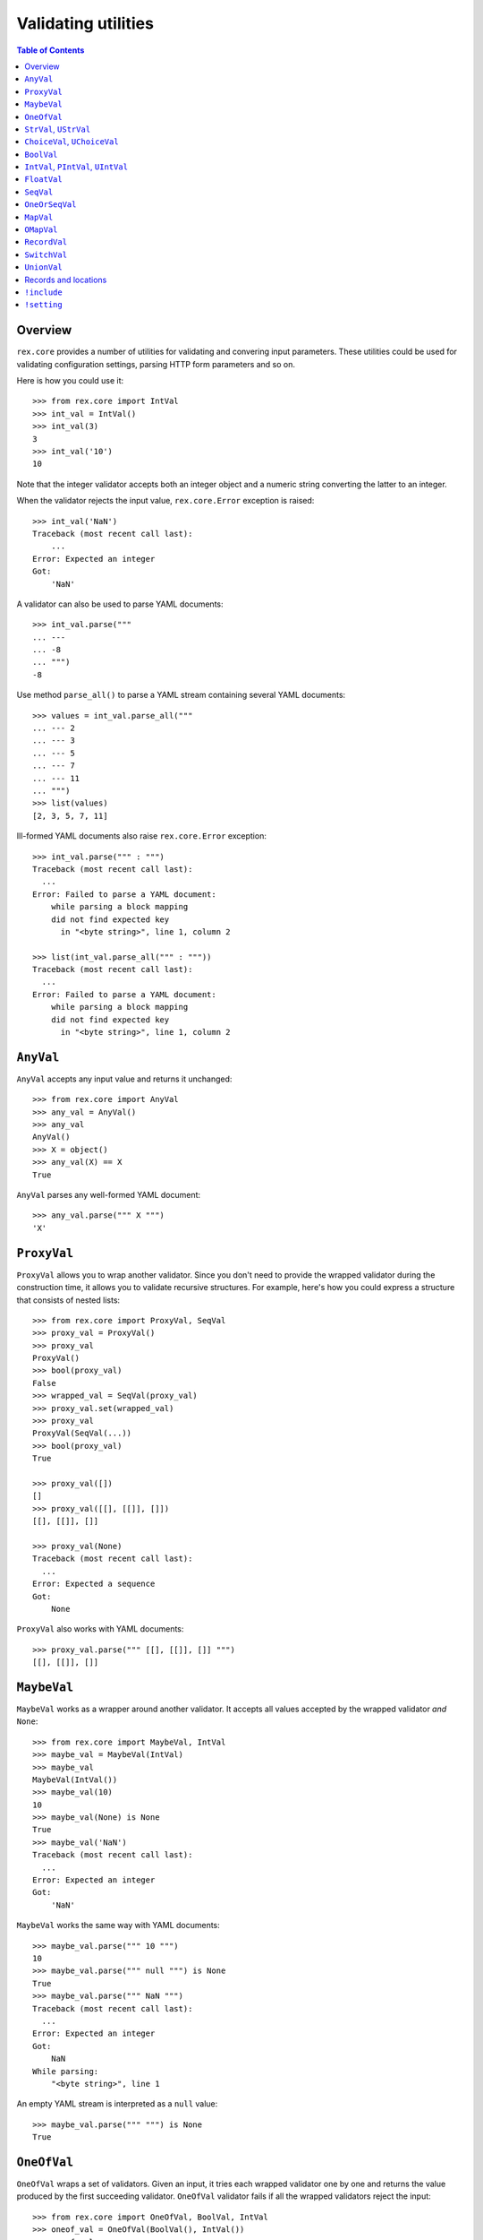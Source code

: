 ************************
  Validating utilities
************************

.. contents:: Table of Contents


Overview
========

``rex.core`` provides a number of utilities for validating and convering input
parameters.  These utilities could be used for validating configuration
settings, parsing HTTP form parameters and so on.

Here is how you could use it::

    >>> from rex.core import IntVal
    >>> int_val = IntVal()
    >>> int_val(3)
    3
    >>> int_val('10')
    10

Note that the integer validator accepts both an integer object and a numeric
string converting the latter to an integer.

When the validator rejects the input value, ``rex.core.Error`` exception is
raised::

    >>> int_val('NaN')
    Traceback (most recent call last):
        ...
    Error: Expected an integer
    Got:
        'NaN'

A validator can also be used to parse YAML documents::

    >>> int_val.parse("""
    ... ---
    ... -8
    ... """)
    -8

Use method ``parse_all()`` to parse a YAML stream containing several YAML
documents::

    >>> values = int_val.parse_all("""
    ... --- 2
    ... --- 3
    ... --- 5
    ... --- 7
    ... --- 11
    ... """)
    >>> list(values)
    [2, 3, 5, 7, 11]

Ill-formed YAML documents also raise ``rex.core.Error`` exception::

    >>> int_val.parse(""" : """)
    Traceback (most recent call last):
      ...
    Error: Failed to parse a YAML document:
        while parsing a block mapping
        did not find expected key
          in "<byte string>", line 1, column 2

    >>> list(int_val.parse_all(""" : """))
    Traceback (most recent call last):
      ...
    Error: Failed to parse a YAML document:
        while parsing a block mapping
        did not find expected key
          in "<byte string>", line 1, column 2


``AnyVal``
==========

``AnyVal`` accepts any input value and returns it unchanged::

    >>> from rex.core import AnyVal
    >>> any_val = AnyVal()
    >>> any_val
    AnyVal()
    >>> X = object()
    >>> any_val(X) == X
    True

``AnyVal`` parses any well-formed YAML document::

    >>> any_val.parse(""" X """)
    'X'


``ProxyVal``
============

``ProxyVal`` allows you to wrap another validator.  Since you don't need
to provide the wrapped validator during the construction time, it allows
you to validate recursive structures.  For example, here's how you could
express a structure that consists of nested lists::

    >>> from rex.core import ProxyVal, SeqVal
    >>> proxy_val = ProxyVal()
    >>> proxy_val
    ProxyVal()
    >>> bool(proxy_val)
    False
    >>> wrapped_val = SeqVal(proxy_val)
    >>> proxy_val.set(wrapped_val)
    >>> proxy_val
    ProxyVal(SeqVal(...))
    >>> bool(proxy_val)
    True

    >>> proxy_val([])
    []
    >>> proxy_val([[], [[]], []])
    [[], [[]], []]

    >>> proxy_val(None)
    Traceback (most recent call last):
      ...
    Error: Expected a sequence
    Got:
        None

``ProxyVal`` also works with YAML documents::

    >>> proxy_val.parse(""" [[], [[]], []] """)
    [[], [[]], []]


``MaybeVal``
============

``MaybeVal`` works as a wrapper around another validator.  It accepts all
values accepted by the wrapped validator *and* ``None``::

    >>> from rex.core import MaybeVal, IntVal
    >>> maybe_val = MaybeVal(IntVal)
    >>> maybe_val
    MaybeVal(IntVal())
    >>> maybe_val(10)
    10
    >>> maybe_val(None) is None
    True
    >>> maybe_val('NaN')
    Traceback (most recent call last):
      ...
    Error: Expected an integer
    Got:
        'NaN'

``MaybeVal`` works the same way with YAML documents::

    >>> maybe_val.parse(""" 10 """)
    10
    >>> maybe_val.parse(""" null """) is None
    True
    >>> maybe_val.parse(""" NaN """)
    Traceback (most recent call last):
      ...
    Error: Expected an integer
    Got:
        NaN
    While parsing:
        "<byte string>", line 1

An empty YAML stream is interpreted as a ``null`` value::

    >>> maybe_val.parse(""" """) is None
    True


``OneOfVal``
============

``OneOfVal`` wraps a set of validators.  Given an input, it tries each wrapped
validator one by one and returns the value produced by the first succeeding
validator.  ``OneOfVal`` validator fails if all the wrapped validators reject
the input::

    >>> from rex.core import OneOfVal, BoolVal, IntVal
    >>> oneof_val = OneOfVal(BoolVal(), IntVal())
    >>> oneof_val
    OneOfVal(BoolVal(), IntVal())
    >>> oneof_val('1')
    True
    >>> oneof_val('10')
    10
    >>> oneof_val('NaN')
    Traceback (most recent call last):
      ...
    Error: Failed to match the value against any of the following:
        Expected a Boolean value
        Got:
            'NaN'
    <BLANKLINE>
        Expected an integer
        Got:
            'NaN'

Note how ``'1'`` is converted to a Boolean value while ``'10'`` becomes an
integer.  That's because ``BoolVal`` is tried first and ``'1'`` is recognized
by ``BoolVal`` as a ``True`` value while ``'10'`` doesn't.


``StrVal``, ``UStrVal``
=======================

``StrVal`` accepts 8-bit and Unicode strings.  8-bit strings are expected to be
in UTF-8 encoding.  The output is always an 8-bit string in UTF-8 encoding::

    >>> from rex.core import StrVal
    >>> str_val = StrVal()
    >>> str_val
    StrVal()
    >>> str_val('Hello')
    'Hello'
    >>> str_val(u'Hello')
    'Hello'
    >>> str_val(None)
    Traceback (most recent call last):
      ...
    Error: Expected a string
    Got:
        None
    >>> str_val(u'\N{CYRILLIC CAPITAL LETTER YA}')
    '\xd0\xaf'
    >>> str_val(u'\N{CYRILLIC CAPITAL LETTER YA}'.encode('utf-8'))
    '\xd0\xaf'
    >>> str_val(u'\N{CYRILLIC CAPITAL LETTER YA}'.encode('cp1251'))
    Traceback (most recent call last):
      ...
    Error: Expected a valid UTF-8 string
    Got:
        '\xdf'

Use ``UStrVal`` if you want to get Unicode strings::

    >>> from rex.core import UStrVal
    >>> ustr_val = UStrVal()
    >>> ustr_val('Hello')
    u'Hello'
    >>> ustr_val(u'Hello')
    u'Hello'

``StrVal`` can also parse YAML documents::

    >>> str_val.parse(""" Hello """)
    'Hello'
    >>> str_val.parse(""" null """)
    Traceback (most recent call last):
      ...
    Error: Expected a string
    Got:
        null
    While parsing:
        "<byte string>", line 1
    >>> str_val.parse(""" [] """)
    Traceback (most recent call last):
      ...
    Error: Expected a string
    Got:
        a sequence
    While parsing:
        "<byte string>", line 1

``StrVal`` constructor takes an optional argument: a regular expression
pattern.  When the pattern is provided, only input strings that match this
pattern are accepted::

    >>> ssn_val = StrVal(r'\d\d\d-\d\d-\d\d\d\d')
    >>> ssn_val
    StrVal('\\d\\d\\d-\\d\\d-\\d\\d\\d\\d')
    >>> ssn_val('123-12-1234')
    '123-12-1234'
    >>> ssn_val('John Doe')
    Traceback (most recent call last):
      ...
    Error: Expected a string matching:
        /\d\d\d-\d\d-\d\d\d\d/
    Got:
        'John Doe'

The whole input must match the pattern::

    >>> ssn_val('123-12-1234 John Doe')
    Traceback (most recent call last):
      ...
    Error: Expected a string matching:
        /\d\d\d-\d\d-\d\d\d\d/
    Got:
        '123-12-1234 John Doe'


``ChoiceVal``, ``UChoiceVal``
=============================

``ChoiceVal`` accepts strings from a predefined set of values::

    >>> from rex.core import ChoiceVal
    >>> choice_val = ChoiceVal('one', 'two', 'three')
    >>> choice_val
    ChoiceVal('one', 'two', 'three')
    >>> choice_val('two')
    'two'
    >>> choice_val(u'two')
    'two'
    >>> choice_val(2)
    Traceback (most recent call last):
      ...
    Error: Expected a string
    Got:
        2
    >>> choice_val('five')
    Traceback (most recent call last):
      ...
    Error: Expected one of:
        one, two, three
    Got:
        'five'

``ChoiceVal`` also accepts a list of values::

    >>> ChoiceVal(['one', 'two', 'three'])
    ChoiceVal('one', 'two', 'three')

Use ``UChoiceVal`` if you want to get a Unicode string as a result::

    >>> from rex.core import UChoiceVal
    >>> uchoice_val = UChoiceVal(u'one', u'two', u'three')
    >>> uchoice_val('two')
    u'two'
    >>> uchoice_val(u'two')
    u'two'

``ChoiceVal`` can parse YAML documents::

    >>> choice_val.parse(""" two """)
    'two'
    >>> choice_val.parse(""" 2 """)
    Traceback (most recent call last):
      ...
    Error: Expected a string
    Got:
        2
    While parsing:
        "<byte string>", line 1


``BoolVal``
===========

``BoolVal`` accepts Boolean values.  ``0``, ``''``, ``'0'``, and ``'false'``
are recognized as ``False`` values while ``1``, ``'1'`` and ``'true'`` are
recognized as ``True`` values::

    >>> from rex.core import BoolVal
    >>> bool_val = BoolVal()
    >>> bool_val
    BoolVal()
    >>> bool_val(False)
    False
    >>> bool_val(0)
    False
    >>> bool_val('0')
    False
    >>> bool_val('false')
    False
    >>> bool_val(True)
    True
    >>> bool_val(1)
    True
    >>> bool_val('1')
    True
    >>> bool_val('true')
    True
    >>> bool_val(None)
    Traceback (most recent call last):
      ...
    Error: Expected a Boolean value
    Got:
        None

``BoolVal`` can parse YAML documents::

    >>> bool_val.parse(""" false """)
    False
    >>> bool_val.parse(""" null """)
    Traceback (most recent call last):
      ...
    Error: Expected a Boolean value
    Got:
        null
    While parsing:
        "<byte string>", line 1


``IntVal``, ``PIntVal``, ``UIntVal``
====================================

``IntVal`` accepts integer values.  Numeric strings are also accepted and converted
to integer::

    >>> from rex.core import IntVal
    >>> int_val = IntVal()
    >>> int_val
    IntVal()
    >>> int_val(10)
    10
    >>> int_val(10L)
    10L
    >>> int_val('10')
    10
    >>> int_val('NaN')
    Traceback (most recent call last):
      ...
    Error: Expected an integer
    Got:
        'NaN'
    >>> int_val(None)
    Traceback (most recent call last):
      ...
    Error: Expected an integer
    Got:
        None

``IntVal`` can parse YAML documents::

    >>> int_val.parse(""" 10 """)
    10
    >>> int_val.parse(""" NaN """)
    Traceback (most recent call last):
      ...
    Error: Expected an integer
    Got:
        NaN
    While parsing:
        "<byte string>", line 1

``IntVal`` takes two optional parameters: lower and upper bounds.  Values
outside of these bounds are rejected::

    >>> int_1to10_val = IntVal(1, 10)
    >>> int_1to10_val
    IntVal(min_bound=1, max_bound=10)
    >>> int_1to10_val(1)
    1
    >>> int_1to10_val(5)
    5
    >>> int_1to10_val(10)
    10
    >>> int_1to10_val(0)
    Traceback (most recent call last):
      ...
    Error: Expected an integer in range:
        [1..10]
    Got:
        0
    >>> int_1to10_val(11)
    Traceback (most recent call last):
      ...
    Error: Expected an integer in range:
        [1..10]
    Got:
        11
    >>> int_1to_val = IntVal(min_bound=1)
    >>> int_1to_val
    IntVal(min_bound=1)
    >>> int_1to_val(1)
    1
    >>> int_1to_val(0)
    Traceback (most recent call last):
      ...
    Error: Expected an integer in range:
        [1..]
    Got:
        0
    >>> int_to10_val = IntVal(max_bound=10)
    >>> int_to10_val
    IntVal(max_bound=10)
    >>> int_to10_val(10)
    10
    >>> int_to10_val(11)
    Traceback (most recent call last):
      ...
    Error: Expected an integer in range:
        [..10]
    Got:
        11

``PIntVal`` and ``UIntVal`` are aliases for ``IntVal(1)`` and ``IntVal(0)``
respectively::

    >>> from rex.core import PIntVal, UIntVal
    >>> pint_val = PIntVal()
    >>> pint_val
    PIntVal()
    >>> pint_val(1)
    1
    >>> pint_val(0)
    Traceback (most recent call last):
      ...
    Error: Expected an integer in range:
        [1..]
    Got:
        0
    >>> uint_val = UIntVal()
    >>> uint_val
    UIntVal()
    >>> uint_val(0)
    0
    >>> uint_val(-1)
    Traceback (most recent call last):
      ...
    Error: Expected an integer in range:
        [0..]
    Got:
        -1


``FloatVal``
============

``FloatVal`` accepts float (or integer) values.  Numeric strings are also
accepted and converted to float::

    >>> from rex.core import FloatVal
    >>> float_val = FloatVal()
    >>> float_val
    FloatVal()
    >>> float_val(0.5)
    0.5
    >>> float_val(5)
    5.0
    >>> float_val(5L)
    5.0
    >>> float_val('5e-1')
    0.5
    >>> float_val('5')
    5.0
    >>> float_val('NaN')
    nan
    >>> float_val('Inf')
    inf
    >>> float_val('-Inf')
    -inf
    >>> float_val('127.0.0.1')
    Traceback (most recent call last):
      ...
    Error: Expected a float value
    Got:
        '127.0.0.1'

``IntVal`` can parse YAML documents::

    >>> float_val.parse(""" 0.5 """)
    0.5
    >>> float_val.parse(""" 5 """)
    5.0
    >>> float_val.parse(""" 127.0.0.1 """)
    Traceback (most recent call last):
      ...
    Error: Expected a float value
    Got:
        127.0.0.1
    While parsing:
        "<byte string>", line 1


``SeqVal``
==========

``SeqVal`` accepts list values::

    >>> from rex.core import SeqVal
    >>> seq_val = SeqVal()
    >>> seq_val
    SeqVal()
    >>> seq_val([0, False, None])
    [0, False, None]
    >>> seq_val(None)
    Traceback (most recent call last):
      ...
    Error: Expected a sequence
    Got:
        None

If you pass a string, it must be a valid JSON array::

    >>> seq_val('[-:]')
    Traceback (most recent call last):
      ...
    Error: Expected a JSON array
    Got:
        '[-:]'
    >>> seq_val('[0, false, null]')
    [0, False, None]

``SeqVal`` has an optional parameter: a validator to apply to sequence items::

    >>> from rex.core import IntVal
    >>> int_seq_val = SeqVal(IntVal)
    >>> int_seq_val
    SeqVal(IntVal())
    >>> int_seq_val([])
    []
    >>> int_seq_val(['1', '2', '3'])
    [1, 2, 3]
    >>> int_seq_val([1, '2', 'three'])
    Traceback (most recent call last):
      ...
    Error: Expected an integer
    Got:
        'three'
    While validating sequence item
        #3

``SeqVal`` can also parse YAML documents::

    >>> seq_val.parse(""" [0, false, null] """)
    [0, False, None]
    >>> seq_val.parse(""" null """)
    Traceback (most recent call last):
      ...
    Error: Expected a sequence
    Got:
        null
    While parsing:
        "<byte string>", line 1

An empty YAML document is interpreted as an empty list::

    >>> seq_val.parse(""" """)
    []


``OneOrSeqVal``
===============

``OneOrSeqVal`` accepts an item or a list of items::

    >>> from rex.core import OneOrSeqVal
    >>> one_or_seq_val = OneOrSeqVal(IntVal)
    >>> one_or_seq_val
    OneOrSeqVal(IntVal())
    >>> one_or_seq_val([2, 3, 5, 7])
    [2, 3, 5, 7]
    >>> one_or_seq_val(11)
    11
    >>> one_or_seq_val([0, False, None])
    Traceback (most recent call last):
      ...
    Error: Expected an integer
    Got:
        False
    While validating sequence item
        #2
    >>> one_or_seq_val('NaN')
    Traceback (most recent call last):
      ...
    Error: Expected an integer
    Got:
        'NaN'

``OneOrSeqVal`` can also parse YAML documents::

    >>> one_or_seq_val.parse(""" [2, 3, 5, 7] """)
    [2, 3, 5, 7]
    >>> one_or_seq_val.parse(""" 11 """)
    11


``MapVal``
==========

``MapVal`` accepts dictionaries::

    >>> from rex.core import MapVal
    >>> map_val = MapVal()
    >>> map_val
    MapVal()
    >>> map_val({'0': 'false'})
    {'0': 'false'}
    >>> map_val(None)
    Traceback (most recent call last):
      ...
    Error: Expected a mapping
    Got:
        None

If you pass a string, it must be a valid JSON object::

    >>> map_val('{-:}')
    Traceback (most recent call last):
      ...
    Error: Expected a JSON object
    Got:
        '{-:}'
    >>> map_val('{"0": false}')
    {u'0': False}

``MapVal`` constructor takes two optional parameters: validators for mapping
keys and mapping values::

    >>> from rex.core import IntVal, PIntVal, BoolVal
    >>> i2b_map_val = MapVal(IntVal, BoolVal)
    >>> i2b_map_val
    MapVal(IntVal(), BoolVal())
    >>> i2b_map_val({})
    {}
    >>> i2b_map_val({'0': 'false'})
    {0: False}
    >>> pi2b_map_val = MapVal(PIntVal, BoolVal)
    >>> pi2b_map_val({'0': 'false'})
    Traceback (most recent call last):
      ...
    Error: Expected an integer in range:
        [1..]
    Got:
        '0'
    While validating mapping key:
        '0'
    >>> i2i_map_val = MapVal(IntVal, IntVal)
    >>> i2i_map_val({'0': 'false'})
    Traceback (most recent call last):
      ...
    Error: Expected an integer
    Got:
        'false'
    While validating mapping value for key:
        0

``MapVal`` can also parse YAML documents::

    >>> map_val.parse(""" {'0': 'false'} """)
    {'0': 'false'}
    >>> map_val.parse(""" null """)
    Traceback (most recent call last):
      ...
    Error: Expected a mapping
    Got:
        null
    While parsing:
        "<byte string>", line 1

``MapVal`` can detect ill-formed YAML mappings::

    >>> map_val.parse(""" { {}: {} } """)
    Traceback (most recent call last):
      ...
    Error: Failed to parse a YAML document:
        while constructing a mapping
          in "<byte string>", line 1, column 2
        found an unacceptable key (unhashable type: 'dict')
          in "<byte string>", line 1, column 4
    >>> map_val.parse(""" { key: value, key: value } """)
    Traceback (most recent call last):
      ...
    Error: Failed to parse a YAML document:
        while constructing a mapping
          in "<byte string>", line 1, column 2
        found a duplicate key
          in "<byte string>", line 1, column 16

An empty YAML document is interpreted as an empty dictionary::

    >>> map_val.parse(""" """)
    {}


``OMapVal``
===========

``OMapVal`` accepts lists of pairs or one-element dictionaries::

    >>> from rex.core import OMapVal
    >>> omap_val = OMapVal()
    >>> omap_val
    OMapVal()
    >>> omap_val([('0', 'false'), ('1', 'true')])
    OrderedDict([('0', 'false'), ('1', 'true')])
    >>> omap_val([{'0': 'false'}, {'1': 'true'}])
    OrderedDict([('0', 'false'), ('1', 'true')])
    >>> omap_val(None)
    Traceback (most recent call last):
      ...
    Error: Expected an ordered mapping
    Got:
        None
    >>> omap_val([(1, 2, 3)])
    Traceback (most recent call last):
      ...
    Error: Expected an ordered mapping
    Got:
        [(1, 2, 3)]
    >>> omap_val([{}])
    Traceback (most recent call last):
      ...
    Error: Expected an ordered mapping
    Got:
        [{}]

``collections.OrderedDict`` objects are also accepted::

    >>> import collections
    >>> omap_val(collections.OrderedDict([(0, False), (1, True)]))
    OrderedDict([(0, False), (1, True)])

If you pass a string, it must be a valid JSON object::

    >>> omap_val('{-:}')
    Traceback (most recent call last):
      ...
    Error: Expected a JSON object
    Got:
        '{-:}'
    >>> omap_val('{"0": false, "1": true}')
    OrderedDict([(u'0', False), (u'1', True)])

``OMapVal`` constructor takes two optional parameters: validators for mapping
keys and mapping values::

    >>> from rex.core import IntVal, PIntVal, BoolVal
    >>> i2b_omap_val = OMapVal(IntVal, BoolVal)
    >>> i2b_omap_val
    OMapVal(IntVal(), BoolVal())
    >>> i2b_omap_val([])
    OrderedDict()
    >>> i2b_omap_val([{'0': 'false'}])
    OrderedDict([(0, False)])
    >>> pi2b_omap_val = OMapVal(PIntVal, BoolVal)
    >>> pi2b_omap_val([{'0': 'false'}])
    Traceback (most recent call last):
      ...
    Error: Expected an integer in range:
        [1..]
    Got:
        '0'
    While validating mapping key:
        '0'
    >>> i2i_omap_val = OMapVal(IntVal, IntVal)
    >>> i2i_omap_val([{'0': 'false'}])
    Traceback (most recent call last):
      ...
    Error: Expected an integer
    Got:
        'false'
    While validating mapping value for key:
        0

``OMapVal`` can parse YAML documents::

    >>> omap_val.parse(""" [ '0': 'false', '1': 'true' ] """)
    OrderedDict([('0', 'false'), ('1', 'true')])
    >>> omap_val.parse(""" null """)
    Traceback (most recent call last):
      ...
    Error: Expected an ordered mapping
    Got:
        null
    While parsing:
        "<byte string>", line 1

``MapVal`` can detect ill-formed ordered mappings in a YAML document::

    >>> omap_val.parse(""" [ null ] """)
    Traceback (most recent call last):
      ...
    Error: Expected an entry of an ordered mapping
    Got:
        null
    While parsing:
        "<byte string>", line 1
    >>> omap_val.parse(""" [ {} ] """)
    Traceback (most recent call last):
      ...
    Error: Expected an entry of an ordered mapping
    Got:
        a mapping
    While parsing:
        "<byte string>", line 1
    >>> omap_val.parse(""" [ {}: {} ] """)
    Traceback (most recent call last):
      ...
    Error: Failed to parse a YAML document:
        while constructing a mapping
          in "<byte string>", line 1, column 2
        found an unacceptable key (unhashable type: 'dict')
          in "<byte string>", line 1, column 4

An empty YAML document is interpreted as an empty mapping::

    >>> omap_val.parse(""" """)
    OrderedDict()


``RecordVal``
=============

``RecordVal`` expects a dictionary with a fixed set of keys and converts it
to a ``collections.namedtuple`` object.  It is parameterized with a list of
fields::

    >>> from rex.core import RecordVal
    >>> record_val = RecordVal(('name', StrVal),
    ...                        ('age', MaybeVal(UIntVal), None))
    >>> record_val
    RecordVal(('name', StrVal()), ('age', MaybeVal(UIntVal()), None))
    >>> record = record_val({'name': "Alice", 'age': '33'})
    >>> record
    Record(name='Alice', age=33)

The ``RecordVal`` constructor also accepts a list of fields::

    >>> RecordVal([('name', StrVal),
    ...            ('age', MaybeVal(UIntVal), None)])
    RecordVal(('name', StrVal()), ('age', MaybeVal(UIntVal()), None))

``RecordVal`` allows tuples and serialized JSON objects::

    >>> record_val(record)
    Record(name='Alice', age=33)
    >>> record_val(("Alice", 33))
    Record(name='Alice', age=33)
    >>> record_val('{"name": "Alice", "age": 33}')
    Record(name='Alice', age=33)

Ill-formed tuples or JSON objects are rejected::

    >>> record_val(("Bob", 'm', 12))
    Traceback (most recent call last):
      ...
    Error: Expected a mapping
    Got:
        ('Bob', 'm', 12)
    >>> import collections
    >>> Person = collections.namedtuple("Person", "name sex")
    >>> record_val(Person("Clarence", 'm'))
    Traceback (most recent call last):
      ...
    Error: Expected a record with fields:
        name, age
    Got:
        Person(name='Clarence', sex='m')
    >>> record_val("David")
    Traceback (most recent call last):
      ...
    Error: Expected a JSON object
    Got:
        'David'

Optional fields can be omitted, but mandatory cannot be::

    >>> record_val({'name': "Bob"})
    Record(name='Bob', age=None)
    >>> record_val({'age': 81})
    Traceback (most recent call last):
      ...
    Error: Missing mandatory field:
        name

Unexpected fields are rejected::

    >>> record_val({'name': "Eleonore", 'sex': 'f'})
    Traceback (most recent call last):
      ...
    Error: Got unexpected field:
        sex

Invalid field values are reported::

    >>> record_val({'name': "Fiona", 'age': False})
    Traceback (most recent call last):
      ...
    Error: Expected an integer
    Got:
        False
    While validating field:
        age

``RecordVal`` mangles field names that coincide with Python keywords::

    >>> kwd_record_val = RecordVal(('if', BoolVal),
    ...                            ('then', IntVal))
    >>> kwd_record_val
    RecordVal(('if', BoolVal()), ('then', IntVal()))
    >>> kwd_record_val({'if': True, 'then': 42})
    Record(if_=True, then=42)

``RecordVal`` can also parse YAML documents::

    >>> record_val.parse(""" { name: Alice, age: 33 } """)
    Record(name='Alice', age=33)
    >>> record_val.parse(""" null """)
    Traceback (most recent call last):
      ...
    Error: Expected a mapping
    Got:
        null
    While parsing:
        "<byte string>", line 1

``RecordVal`` accepts missing optional fields, but reports duplicate, unknown
or missing mandatory fields in a YAML document::

    >>> record_val.parse(""" { name: Bob } """)
    Record(name='Bob', age=None)
    >>> record_val.parse(""" { name: Alice, name: Bob } """)
    Traceback (most recent call last):
      ...
    Error: Got duplicate field:
        name
    While parsing:
        "<byte string>", line 1
    >>> record_val.parse(""" { name: Eleonore, sex: f } """)
    Traceback (most recent call last):
      ...
    Error: Got unexpected field:
        sex
    While parsing:
        "<byte string>", line 1
    >>> record_val.parse(""" { age: 81 } """)
    Traceback (most recent call last):
      ...
    Error: Missing mandatory field:
        name
    While parsing:
        "<byte string>", line 1

If every field has a default value, ``RecordVal`` interprets an empty document
as a record with all default values::

    >>> default_record_val = RecordVal([('mother', StrVal, None),
    ...                                 ('father', StrVal, None)])
    >>> default_record_val.parse(""" """)
    Record(mother=None, father=None)

``RecordVal`` annotates nested validation errors::

    >>> record_val.parse(""" { name: Fiona, age: false } """)
    Traceback (most recent call last):
      ...
    Error: Expected an integer
    Got:
        false
    While parsing:
        "<byte string>", line 1
    While validating field:
        age


``SwitchVal``
=============

``SwitchVal`` chooses which validator to apply based on the fields of the input
record::

    >>> from rex.core import SwitchVal
    >>> switch_val = SwitchVal({'name': record_val})
    >>> switch_val
    SwitchVal({'name': RecordVal(('name', StrVal()), ('age', MaybeVal(UIntVal()), None))})
    >>> switch_val({'name': "Alice", 'age': '33'})
    Record(name='Alice', age=33)
    >>> switch_val({'age': 81})
    Traceback (most recent call last):
      ...
    Error: Cannot recognize a record
    Got:
        {'age': 81}

``SwitchVal`` also accepts serialized JSON objects and named tuples::

    >>> switch_val('{"name": "Alice", "age": 33}')
    Record(name='Alice', age=33)
    >>> switch_val(_)
    Record(name='Alice', age=33)

Without the default validator, unexpected values are rejected::

    >>> switch_val(None)
    Traceback (most recent call last):
      ...
    Error: Cannot recognize a record
    Got:
        None

If the default validator is provided, it is used for values that ``SwitchVal``
cannot recognize::

    >>> default_switch_val = SwitchVal({'name': record_val}, IntVal())
    >>> default_switch_val
    SwitchVal({'name': RecordVal(('name', StrVal()), ('age', MaybeVal(UIntVal()), None))}, IntVal())
    >>> default_switch_val({'name': "Alice", 'age': '33'})
    Record(name='Alice', age=33)
    >>> default_switch_val("81")
    81
    >>> default_switch_val("Bob")
    Traceback (most recent call last):
      ...
    Error: Expected an integer
    Got:
        'Bob'

``SwitchVal`` can parse YAML documents::

    >>> switch_val.parse(""" { name: Alice, age: 33 } """)
    Record(name='Alice', age=33)
    >>> switch_val.parse(""" null """)
    Traceback (most recent call last):
      ...
    Error: Expected a mapping
    Got:
        null
    While parsing:
        "<byte string>", line 1

``SwitchVal`` rejects or uses the default validator to parse YAML nodes it
cannot recognize::

    >>> switch_val.parse(""" { age: 81 } """)
    Traceback (most recent call last):
      ...
    Error: Cannot recognize a record
    While parsing:
        "<byte string>", line 1
    >>> default_switch_val.parse(""" { true: false } """)
    Traceback (most recent call last):
      ...
    Error: Expected an integer
    Got:
        a mapping
    While parsing:
        "<byte string>", line 1
    >>> default_switch_val.parse(""" 81 """)
    81


``UnionVal``
============

``UnionVal`` is a union of several validators.  ``UnionVal`` selects
which validator to apply based on a set of conditions::

    >>> from rex.core import UnionVal, OnScalar, OnSeq, OnMap
    >>> union_val = UnionVal([(OnScalar, IntVal),
    ...                       (OnSeq, SeqVal(IntVal)),
    ...                       (OnMap, MapVal(IntVal, BoolVal))])
    >>> union_val
    UnionVal((OnScalar(), IntVal()), (OnSeq(), SeqVal(IntVal())), (OnMap(), MapVal(IntVal(), BoolVal())))
    >>> union_val('10')
    10
    >>> union_val(['10'])
    [10]
    >>> union_val({'10': 'true'})
    {10: True}
    >>> union_val(())
    Traceback (most recent call last):
      ...
    Error: Expected one of:
        scalar
        sequence
        mapping
    Got:
        ()

``UnionVal`` can also be used to discriminate between records of different
types::

    >>> from rex.core import OnField
    >>> record_union_val = UnionVal(('name', RecordVal(('name', StrVal),
    ...                                                ('age', MaybeVal(UIntVal), None))))
    >>> record_union_val
    UnionVal((OnField('name'), RecordVal(('name', StrVal()), ('age', MaybeVal(UIntVal()), None))))
    >>> record_union_val({'name': "Alice", 'age': '33'})
    Record(name='Alice', age=33)

``UnionVal`` understands serialized JSON objects and named tuples::

    >>> record_union_val('{"name": "Alice", "age": 33}')
    Record(name='Alice', age=33)
    >>> record_union_val(_)
    Record(name='Alice', age=33)

Without the default validator, unexpected values are rejected::

    >>> record_union_val({'age': 81})
    Traceback (most recent call last):
      ...
    Error: Expected one of:
        name record
    Got:
        {'age': 81}
    >>> record_union_val('-')
    Traceback (most recent call last):
      ...
    Error: Expected one of:
        name record
    Got:
        '-'

If the default validator is provided, ``UnionVal`` never raises an error::

    >>> default_union_val = UnionVal((OnSeq, SeqVal(IntVal)), IntVal)
    >>> default_union_val(['10'])
    [10]
    >>> default_union_val('10')
    10
    >>> default_union_val(None)
    Traceback (most recent call last):
      ...
    Error: Expected an integer
    Got:
        None

``UnionVal`` can parse YAML documents::

    >>> union_val.parse(""" 10 """)
    10
    >>> union_val.parse(""" [10] """)
    [10]
    >>> union_val.parse(""" { 10: true } """)
    {10: True}

    >>> record_union_val.parse(""" { name: Alice, age: 33 } """)
    Record(name='Alice', age=33)
    >>> record_union_val.parse(""" { age: 81 } """)
    Traceback (most recent call last):
      ...
    Error: Expected one of:
        name record
    Got:
        a mapping
    While parsing:
        "<byte string>", line 1


Records and locations
=====================

``Record`` is used to create record types with a fixed set of fields::

    >>> from rex.core import Record
    >>> Person = Record.make('Person', ['name', 'age'])

You can use this type to create record objects::

    >>> p1 = Person("Alice", 33)
    >>> p1
    Person(name='Alice', age=33)
    >>> p2 = Person(name="Bob", age=81)
    >>> p2
    Person(name='Bob', age=81)

Invalid records are rejected::

    >>> Person("Clarence")
    Traceback (most recent call last):
      ...
    TypeError: missing field 'age'
    >>> Person("Daniel", 56, sex='m')
    Traceback (most recent call last):
      ...
    TypeError: unknown field 'sex'
    >>> Person("Eleonore", 18, age=18)
    Traceback (most recent call last):
      ...
    TypeError: duplicate field 'age'
    >>> Person("Fiona", 3, 'f')
    Traceback (most recent call last):
      ...
    TypeError: expected 2 arguments, got 3

Record fields could be accessed by name or by index::

    >>> p1.name
    'Alice'
    >>> p1['name']
    'Alice'
    >>> p1[0]
    'Alice'

Unknown keys are rejected::

    >>> p1['sex']
    Traceback (most recent call last):
      ...
    KeyError: 'sex'

A record can be easily converted to a dictionary::

    >>> vars(p1)
    OrderedDict([('name', 'Alice'), ('age', 33)])

Records are compared by value and can be used as keys in a dictionary::

    >>> p1 == Person("Alice", 33)
    True
    >>> p1 != p2
    True
    >>> p1 in { Person("Alice", 33): False }
    True

Records could be cloned with updated field values::

    >>> p1.__clone__()
    Person(name='Alice', age=33)
    >>> p1.__clone__(age=p1.age+1)
    Person(name='Alice', age=34)
    >>> p1.__clone__(sex='f')
    Traceback (most recent call last):
      ...
    TypeError: unknown field 'sex'

Records generated from a YAML file with ``RecordVal.parse()`` are associated
with a position in the YAML file::

    >>> from rex.core import locate
    >>> p3 = record_val.parse(""" { name: Alice, age: 33 } """)
    >>> location = locate(p3)
    >>> location
    Location('<byte string>', 0)
    >>> print location
    "<byte string>", line 1

Records that are generated manually has no associated location::

    >>> locate(p1) is None
    True

Use function ``set_location()`` to reassign record locations::

    >>> from rex.core import set_location
    >>> set_location(p1, p2)
    >>> locate(p1) is None
    True
    >>> set_location(p1, p3)
    >>> locate(p1)
    Location('<byte string>', 0)

Cloned records inherit their location from the original record::

    >>> locate(p1.__clone__(age=p1.age+1))
    Location('<byte string>', 0)


``!include``
============

In YAML documents, you can use tags ``!include`` and ``!include/str`` for
loading content from external files.  Files that are included using
``!include`` tag are interpreted as YAML documents.  Files included using
``!include/str`` are interpreted as literal data::

    >>> from rex.core import SandboxPackage

    >>> sandbox = SandboxPackage()
    >>> sandbox.rewrite('include.me', """ [We, love, YAML] """)
    >>> sandbox.rewrite('include.yaml', """ !include include.me """)
    >>> sandbox.rewrite('include-str.yaml', """ !include/str include.me """)

    >>> seq_val = SeqVal(StrVal)
    >>> seq_val.parse(sandbox.open('include.yaml'))
    ['We', 'love', 'YAML']

    >>> str_val = StrVal()
    >>> str_val.parse(sandbox.open('include-str.yaml'))
    ' [We, love, YAML] '

It is possible to include a sub-structure of a mapping from an included YAML
file::

    >>> sandbox.rewrite('include.me.too', """ { We : { love : YAML }, Not: XML } """)
    >>> sandbox.rewrite('include-pointer.yaml', """ !include include.me.too#/We/love/ """)

    >>> str_val.parse(sandbox.open('include-pointer.yaml'))
    'YAML'

It is an error when the mapping key does not exist, or the content
of the document is not a mapping::

    >>> sandbox.rewrite('include-pointer.yaml', """ !include include.me.too#/We/hate/ """)
    >>> str_val.parse(sandbox.open('include-pointer.yaml'))     # doctest: +ELLIPSIS
    Traceback (most recent call last):
      ...
    Error: Expected a mapping with a key:
        hate
    While parsing:
        "/.../include.me.too", line 1
    While processing !include directive:
        "/.../include-pointer.yaml", line 1

    >>> sandbox.rewrite('include-pointer.yaml', """ !include include.me#/We/love/ """)
    >>> str_val.parse(sandbox.open('include-pointer.yaml'))     # doctest: +ELLIPSIS
    Traceback (most recent call last):
      ...
    Error: Expected a mapping
    Got:
        a sequence
    While parsing:
        "/.../include.me", line 1
    While processing !include directive:
        "/.../include-pointer.yaml", line 1

It is not allowed to use the pointer syntax with string includes::

    >>> sandbox.rewrite('include-pointer.yaml', """ !include/str include.me.too#/We/love/ """)
    >>> str_val.parse(sandbox.open('include-pointer.yaml'))     # doctest: +ELLIPSIS
    Traceback (most recent call last):
      ...
    Error: Failed to parse a YAML document:
        unexpected pointer: #/We/love/
          in "/.../include-pointer.yaml", line 1, column 2

The pointer extractor is implemented as a validator, which can be used
directly::

    >>> from rex.core import IncludeKeyVal

    >>> include_key_val = IncludeKeyVal('key', str_val)
    >>> include_key_val
    IncludeKeyVal('key', StrVal())

    >>> include_key_val({"key": "value"})
    'value'

    >>> include_key_val({"no": "value"})
    Traceback (most recent call last):
      ...
    Error: Expected a mapping with a key:
        key

    >>> include_key_val(None)
    Traceback (most recent call last):
      ...
    Error: Expected a mapping

The include key validator is hashable and comparable::

    >>> other_include_key_val = IncludeKeyVal('key', str_val)

    >>> hash(include_key_val) == hash(other_include_key_val)
    True
    >>> include_key_val == other_include_key_val
    True
    >>> include_key_val != other_include_key_val
    False

An empty YAML stream is interpreted as a ``null`` value::

    >>> sandbox.rewrite('include.me', """ """)
    >>> seq_val.parse(sandbox.open('include.yaml'))
    []
    >>> str_val.parse(sandbox.open('include-str.yaml'))
    ' '

Invalid ``!include`` directives are rejected::

    >>> any_val = AnyVal()

    >>> any_val.parse(""" !include """)
    Traceback (most recent call last):
      ...
    Error: Failed to parse a YAML document:
        expected a file name, but found an empty node
          in "<byte string>", line 1, column 2

    >>> any_val.parse(""" !include [] """)
    Traceback (most recent call last):
      ...
    Error: Failed to parse a YAML document:
        expected a file name, but found sequence
          in "<byte string>", line 1, column 2

    >>> any_val.parse(""" !include not-found.yaml """)
    Traceback (most recent call last):
      ...
    Error: Failed to parse a YAML document:
        unable to resolve relative path: not-found.yaml
          in "<byte string>", line 1, column 2

    >>> any_val.parse(""" !include /not-found.yaml """)
    Traceback (most recent call last):
      ...
    Error: Failed to parse a YAML document:
        unable to open file: /not-found.yaml
          in "<byte string>", line 1, column 2


``!setting``
============

If you read a YAML file from an active Rex application, you can
set the value of a YAML node from a setting::

    >>> from rex.core import Rex
    >>> demo = Rex('rex.core_demo', demo_folder='demo')
    >>> demo.on()

    >>> sandbox.rewrite('setting.yaml', """ !setting demo_folder """)

    >>> any_val.parse(sandbox.open('setting.yaml'))
    'demo'

The node content after ``!setting`` tag must be a valid setting name::

    >>> sandbox.rewrite('setting.yaml', """ !setting {} """)
    >>> any_val.parse(sandbox.open('setting.yaml'))             # doctest: +ELLIPSIS
    Traceback (most recent call last):
      ...
    Error: Failed to parse a YAML document:
        expected a setting name, but found mapping
          in "/.../setting.yaml", line 1, column 2

    >>> sandbox.rewrite('setting.yaml', """ !setting unknown """)
    >>> any_val.parse(sandbox.open('setting.yaml'))             # doctest: +ELLIPSIS
    Traceback (most recent call last):
      ...
    Error: Got unknown setting:
        unknown
    While parsing:
        "/.../setting.yaml", line 1

It is an error to use ``!setting`` when no Rex application is active::

    >>> demo.off()

    >>> sandbox.rewrite('setting.yaml', """ !setting demo_folder """)
    >>> any_val.parse(sandbox.open('setting.yaml'))             # doctest: +ELLIPSIS
    Traceback (most recent call last):
      ...
    Error: Failed to parse a YAML document:
        cannot read a setting value without an active Rex application
          in "/.../setting.yaml", line 1, column 2


